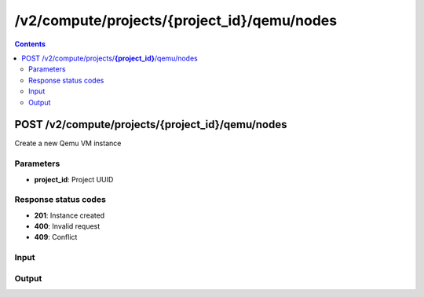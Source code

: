 /v2/compute/projects/{project_id}/qemu/nodes
------------------------------------------------------------------------------------------------------------------------------------------

.. contents::

POST /v2/compute/projects/**{project_id}**/qemu/nodes
~~~~~~~~~~~~~~~~~~~~~~~~~~~~~~~~~~~~~~~~~~~~~~~~~~~~~~~~~~~~~~~~~~~~~~~~~~~~~~~~~~~~~~~~~~~~~~~~~~~~~~~~~~~~~~~~~~~~~~~~~~~~~~~~~~~~~~~~~~~~~~~~~~~~~~~~~~~~~~
Create a new Qemu VM instance

Parameters
**********
- **project_id**: Project UUID

Response status codes
**********************
- **201**: Instance created
- **400**: Invalid request
- **409**: Conflict

Input
*******
.. raw:: html

    <table>
    <tr>                 <th>Name</th>                 <th>Mandatory</th>                 <th>Type</th>                 <th>Description</th>                 </tr>
    <tr><td>acpi_shutdown</td>                    <td> </td>                     <td>['boolean', 'null']</td>                     <td>ACPI shutdown support</td>                     </tr>
    <tr><td>adapter_type</td>                    <td> </td>                     <td>['string', 'null']</td>                     <td>QEMU adapter type</td>                     </tr>
    <tr><td>adapters</td>                    <td> </td>                     <td>['integer', 'null']</td>                     <td>Number of adapters</td>                     </tr>
    <tr><td>bios_image</td>                    <td> </td>                     <td>string</td>                     <td>QEMU bios image path</td>                     </tr>
    <tr><td>bios_image_md5sum</td>                    <td> </td>                     <td>['string', 'null']</td>                     <td>QEMU bios image checksum</td>                     </tr>
    <tr><td>boot_priority</td>                    <td> </td>                     <td>enum</td>                     <td>Possible values: c, d, n, cn, cd</td>                     </tr>
    <tr><td>cdrom_image</td>                    <td> </td>                     <td>string</td>                     <td>QEMU cdrom image path</td>                     </tr>
    <tr><td>cdrom_image_md5sum</td>                    <td> </td>                     <td>['string', 'null']</td>                     <td>QEMU cdrom image checksum</td>                     </tr>
    <tr><td>console</td>                    <td> </td>                     <td>['integer', 'null']</td>                     <td>Console TCP port</td>                     </tr>
    <tr><td>console_type</td>                    <td> </td>                     <td>enum</td>                     <td>Possible values: telnet, vnc</td>                     </tr>
    <tr><td>cpu_throttling</td>                    <td> </td>                     <td>['integer', 'null']</td>                     <td>Percentage of CPU allowed for QEMU</td>                     </tr>
    <tr><td>cpus</td>                    <td> </td>                     <td>['integer', 'null']</td>                     <td>Number of vCPUs</td>                     </tr>
    <tr><td>hda_disk_image</td>                    <td> </td>                     <td>string</td>                     <td>QEMU hda disk image path</td>                     </tr>
    <tr><td>hda_disk_image_md5sum</td>                    <td> </td>                     <td>['string', 'null']</td>                     <td>QEMU hda disk image checksum</td>                     </tr>
    <tr><td>hda_disk_interface</td>                    <td> </td>                     <td>string</td>                     <td>QEMU hda interface</td>                     </tr>
    <tr><td>hdb_disk_image</td>                    <td> </td>                     <td>string</td>                     <td>QEMU hdb disk image path</td>                     </tr>
    <tr><td>hdb_disk_image_md5sum</td>                    <td> </td>                     <td>['string', 'null']</td>                     <td>QEMU hdb disk image checksum</td>                     </tr>
    <tr><td>hdb_disk_interface</td>                    <td> </td>                     <td>string</td>                     <td>QEMU hdb interface</td>                     </tr>
    <tr><td>hdc_disk_image</td>                    <td> </td>                     <td>string</td>                     <td>QEMU hdc disk image path</td>                     </tr>
    <tr><td>hdc_disk_image_md5sum</td>                    <td> </td>                     <td>['string', 'null']</td>                     <td>QEMU hdc disk image checksum</td>                     </tr>
    <tr><td>hdc_disk_interface</td>                    <td> </td>                     <td>string</td>                     <td>QEMU hdc interface</td>                     </tr>
    <tr><td>hdd_disk_image</td>                    <td> </td>                     <td>string</td>                     <td>QEMU hdd disk image path</td>                     </tr>
    <tr><td>hdd_disk_image_md5sum</td>                    <td> </td>                     <td>['string', 'null']</td>                     <td>QEMU hdd disk image checksum</td>                     </tr>
    <tr><td>hdd_disk_interface</td>                    <td> </td>                     <td>string</td>                     <td>QEMU hdd interface</td>                     </tr>
    <tr><td>initrd</td>                    <td> </td>                     <td>string</td>                     <td>QEMU initrd path</td>                     </tr>
    <tr><td>initrd_md5sum</td>                    <td> </td>                     <td>['string', 'null']</td>                     <td>QEMU initrd path</td>                     </tr>
    <tr><td>kernel_command_line</td>                    <td> </td>                     <td>['string', 'null']</td>                     <td>QEMU kernel command line</td>                     </tr>
    <tr><td>kernel_image</td>                    <td> </td>                     <td>string</td>                     <td>QEMU kernel image path</td>                     </tr>
    <tr><td>kernel_image_md5sum</td>                    <td> </td>                     <td>['string', 'null']</td>                     <td>QEMU kernel image checksum</td>                     </tr>
    <tr><td>legacy_networking</td>                    <td> </td>                     <td>['boolean', 'null']</td>                     <td>Use QEMU legagy networking commands (-net syntax)</td>                     </tr>
    <tr><td>linked_clone</td>                    <td> </td>                     <td>boolean</td>                     <td>Whether the VM is a linked clone or not</td>                     </tr>
    <tr><td>mac_address</td>                    <td> </td>                     <td>['string', 'null']</td>                     <td>QEMU MAC address</td>                     </tr>
    <tr><td>name</td>                    <td>&#10004;</td>                     <td>string</td>                     <td>QEMU VM instance name</td>                     </tr>
    <tr><td>node_id</td>                    <td> </td>                     <td></td>                     <td>Node UUID</td>                     </tr>
    <tr><td>options</td>                    <td> </td>                     <td>['string', 'null']</td>                     <td>Additional QEMU options</td>                     </tr>
    <tr><td>platform</td>                    <td> </td>                     <td>enum</td>                     <td>Possible values: aarch64, alpha, arm, cris, i386, lm32, m68k, microblaze, microblazeel, mips, mips64, mips64el, mipsel, moxie, or32, ppc, ppc64, ppcemb, s390x, sh4, sh4eb, sparc, sparc64, tricore, unicore32, x86_64, xtensa, xtensaeb, null</td>                     </tr>
    <tr><td>process_priority</td>                    <td> </td>                     <td>enum</td>                     <td>Possible values: realtime, very high, high, normal, low, very low, null</td>                     </tr>
    <tr><td>qemu_path</td>                    <td> </td>                     <td>['string', 'null']</td>                     <td>Path to QEMU</td>                     </tr>
    <tr><td>ram</td>                    <td> </td>                     <td>['integer', 'null']</td>                     <td>Amount of RAM in MB</td>                     </tr>
    <tr><td>usage</td>                    <td> </td>                     <td>string</td>                     <td>How to use the qemu VM</td>                     </tr>
    </table>

Output
*******
.. raw:: html

    <table>
    <tr>                 <th>Name</th>                 <th>Mandatory</th>                 <th>Type</th>                 <th>Description</th>                 </tr>
    <tr><td>acpi_shutdown</td>                    <td>&#10004;</td>                     <td>boolean</td>                     <td>ACPI shutdown support</td>                     </tr>
    <tr><td>adapter_type</td>                    <td>&#10004;</td>                     <td>string</td>                     <td>QEMU adapter type</td>                     </tr>
    <tr><td>adapters</td>                    <td>&#10004;</td>                     <td>integer</td>                     <td>Number of adapters</td>                     </tr>
    <tr><td>bios_image</td>                    <td>&#10004;</td>                     <td>string</td>                     <td>QEMU bios image path</td>                     </tr>
    <tr><td>bios_image_md5sum</td>                    <td>&#10004;</td>                     <td>['string', 'null']</td>                     <td>QEMU bios image checksum</td>                     </tr>
    <tr><td>boot_priority</td>                    <td>&#10004;</td>                     <td>enum</td>                     <td>Possible values: c, d, n, cn, cd</td>                     </tr>
    <tr><td>cdrom_image</td>                    <td>&#10004;</td>                     <td>string</td>                     <td>QEMU cdrom image path</td>                     </tr>
    <tr><td>cdrom_image_md5sum</td>                    <td>&#10004;</td>                     <td>['string', 'null']</td>                     <td>QEMU cdrom image checksum</td>                     </tr>
    <tr><td>command_line</td>                    <td>&#10004;</td>                     <td>string</td>                     <td>Last command line used by GNS3 to start QEMU</td>                     </tr>
    <tr><td>console</td>                    <td>&#10004;</td>                     <td>integer</td>                     <td>Console TCP port</td>                     </tr>
    <tr><td>console_type</td>                    <td>&#10004;</td>                     <td>enum</td>                     <td>Possible values: telnet, vnc</td>                     </tr>
    <tr><td>cpu_throttling</td>                    <td>&#10004;</td>                     <td>integer</td>                     <td>Percentage of CPU allowed for QEMU</td>                     </tr>
    <tr><td>cpus</td>                    <td>&#10004;</td>                     <td>['integer', 'null']</td>                     <td>Number of vCPUs</td>                     </tr>
    <tr><td>hda_disk_image</td>                    <td>&#10004;</td>                     <td>string</td>                     <td>QEMU hda disk image path</td>                     </tr>
    <tr><td>hda_disk_image_md5sum</td>                    <td>&#10004;</td>                     <td>['string', 'null']</td>                     <td>QEMU hda disk image checksum</td>                     </tr>
    <tr><td>hda_disk_interface</td>                    <td>&#10004;</td>                     <td>string</td>                     <td>QEMU hda interface</td>                     </tr>
    <tr><td>hdb_disk_image</td>                    <td>&#10004;</td>                     <td>string</td>                     <td>QEMU hdb disk image path</td>                     </tr>
    <tr><td>hdb_disk_image_md5sum</td>                    <td>&#10004;</td>                     <td>['string', 'null']</td>                     <td>QEMU hdb disk image checksum</td>                     </tr>
    <tr><td>hdb_disk_interface</td>                    <td>&#10004;</td>                     <td>string</td>                     <td>QEMU hdb interface</td>                     </tr>
    <tr><td>hdc_disk_image</td>                    <td>&#10004;</td>                     <td>string</td>                     <td>QEMU hdc disk image path</td>                     </tr>
    <tr><td>hdc_disk_image_md5sum</td>                    <td>&#10004;</td>                     <td>['string', 'null']</td>                     <td>QEMU hdc disk image checksum</td>                     </tr>
    <tr><td>hdc_disk_interface</td>                    <td>&#10004;</td>                     <td>string</td>                     <td>QEMU hdc interface</td>                     </tr>
    <tr><td>hdd_disk_image</td>                    <td>&#10004;</td>                     <td>string</td>                     <td>QEMU hdd disk image path</td>                     </tr>
    <tr><td>hdd_disk_image_md5sum</td>                    <td>&#10004;</td>                     <td>['string', 'null']</td>                     <td>QEMU hdd disk image checksum</td>                     </tr>
    <tr><td>hdd_disk_interface</td>                    <td>&#10004;</td>                     <td>string</td>                     <td>QEMU hdd interface</td>                     </tr>
    <tr><td>initrd</td>                    <td>&#10004;</td>                     <td>string</td>                     <td>QEMU initrd path</td>                     </tr>
    <tr><td>initrd_md5sum</td>                    <td>&#10004;</td>                     <td>['string', 'null']</td>                     <td>QEMU initrd path</td>                     </tr>
    <tr><td>kernel_command_line</td>                    <td>&#10004;</td>                     <td>string</td>                     <td>QEMU kernel command line</td>                     </tr>
    <tr><td>kernel_image</td>                    <td>&#10004;</td>                     <td>string</td>                     <td>QEMU kernel image path</td>                     </tr>
    <tr><td>kernel_image_md5sum</td>                    <td>&#10004;</td>                     <td>['string', 'null']</td>                     <td>QEMU kernel image checksum</td>                     </tr>
    <tr><td>legacy_networking</td>                    <td>&#10004;</td>                     <td>boolean</td>                     <td>Use QEMU legagy networking commands (-net syntax)</td>                     </tr>
    <tr><td>mac_address</td>                    <td>&#10004;</td>                     <td>string</td>                     <td>QEMU MAC address</td>                     </tr>
    <tr><td>name</td>                    <td>&#10004;</td>                     <td>string</td>                     <td>QEMU VM instance name</td>                     </tr>
    <tr><td>node_directory</td>                    <td>&#10004;</td>                     <td>string</td>                     <td>Path to the VM working directory</td>                     </tr>
    <tr><td>node_id</td>                    <td>&#10004;</td>                     <td>string</td>                     <td>Node UUID</td>                     </tr>
    <tr><td>options</td>                    <td>&#10004;</td>                     <td>string</td>                     <td>Additional QEMU options</td>                     </tr>
    <tr><td>platform</td>                    <td>&#10004;</td>                     <td>enum</td>                     <td>Possible values: aarch64, alpha, arm, cris, i386, lm32, m68k, microblaze, microblazeel, mips, mips64, mips64el, mipsel, moxie, or32, ppc, ppc64, ppcemb, s390x, sh4, sh4eb, sparc, sparc64, tricore, unicore32, x86_64, xtensa, xtensaeb</td>                     </tr>
    <tr><td>process_priority</td>                    <td>&#10004;</td>                     <td>enum</td>                     <td>Possible values: realtime, very high, high, normal, low, very low</td>                     </tr>
    <tr><td>project_id</td>                    <td>&#10004;</td>                     <td>string</td>                     <td>Project UUID</td>                     </tr>
    <tr><td>qemu_path</td>                    <td>&#10004;</td>                     <td>string</td>                     <td>Path to QEMU</td>                     </tr>
    <tr><td>ram</td>                    <td>&#10004;</td>                     <td>integer</td>                     <td>Amount of RAM in MB</td>                     </tr>
    <tr><td>status</td>                    <td>&#10004;</td>                     <td>enum</td>                     <td>Possible values: started, stopped, suspended</td>                     </tr>
    <tr><td>usage</td>                    <td>&#10004;</td>                     <td>string</td>                     <td>How to use the QEMU VM</td>                     </tr>
    </table>

